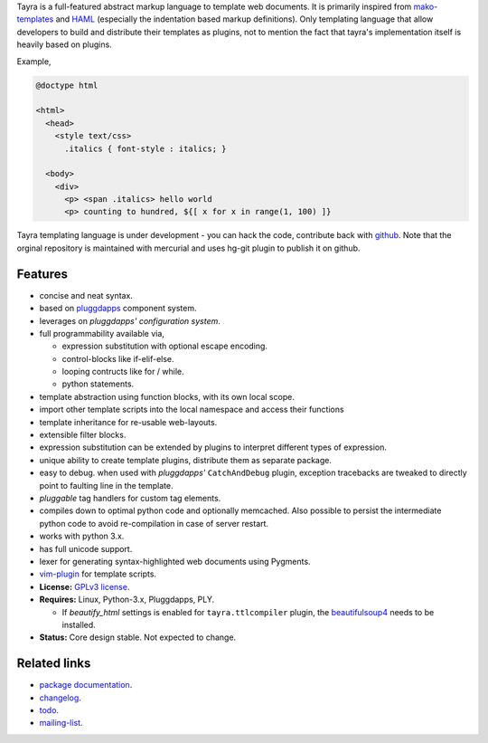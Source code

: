 Tayra is a full-featured abstract markup language to template web documents.
It is primarily inspired from mako-templates_ and HAML_ (especially the
indentation based markup definitions). Only templating language that allow
developers to build and distribute their templates as plugins, not to mention
the fact that tayra's implementation itself is heavily based on plugins.

Example,

.. code-block:: text

    @doctype html

    <html>
      <head>
        <style text/css>
          .italics { font-style : italics; }

      <body>
        <div>
          <p> <span .italics> hello world
          <p> counting to hundred, ${[ x for x in range(1, 100) ]}

Tayra templating language is under development - you can hack the code,
contribute back with `github <https://github.com/prataprc/tayra>`_.
Note that the orginal repository is maintained with mercurial and uses hg-git
plugin to publish it on github.

            
Features
--------

- concise and neat syntax.
- based on pluggdapps_ component system.
- leverages on `pluggdapps' configuration system`.
- full programmability available via,

  - expression substitution with optional escape encoding.
  - control-blocks like if-elif-else.
  - looping contructs like for / while.
  - python statements.

- template abstraction using function blocks, with its own local scope.
- import other template scripts into the local namespace and access their
  functions
- template inheritance for re-usable web-layouts.
- extensible filter blocks.
- expression substitution can be extended by plugins to interpret different
  types of expression.
- unique ability to create template plugins, distribute them as separate
  package.
- easy to debug. when used with `pluggdapps'` ``CatchAndDebug`` plugin,
  exception tracebacks are tweaked to directly point to faulting line in the
  template.
- `pluggable` tag handlers for custom tag elements.
- compiles down to optimal python code and optionally memcached. Also possible
  to persist the intermediate python code to avoid re-compilation in case of
  server restart.
- works with python 3.x.
- has full unicode support.
- lexer for generating syntax-highlighted web documents using Pygments.
- vim-plugin_ for template scripts.
- **License:** `GPLv3 license`_.
- **Requires:** Linux, Python-3.x, Pluggdapps, PLY.

  - If `beautify_html` settings is enabled for ``tayra.ttlcompiler`` plugin,
    the beautifulsoup4_ needs to be installed.

- **Status:** Core design stable. Not expected to change.

Related links
-------------

* `package documentation`_.
* changelog_.
* todo_.
* mailing-list_.

.. _pluggdapps: http://pythonhosted.org/pluggdapps
.. _mako-templates: http://www.makotemplates.org
.. _HAML: http://haml-lang.com
.. _vim-plugin: http://www.vim.org/scripts/script.php?script_id=4464
.. _GPLv3 license:  http://www.gnu.org/licenses/
.. _beautifulsoup4: https://pypi.python.org/pypi/beautifulsoup4

.. _package documentation: http://pythonhosted.org/tayra
.. _changelog: http://pythonhosted.org/tayra/CHANGELOG.html
.. _todo: http://pythonhosted.org/tayra/TODO.html
.. _mailing-list: http://groups.google.com/group/pluggdapps
